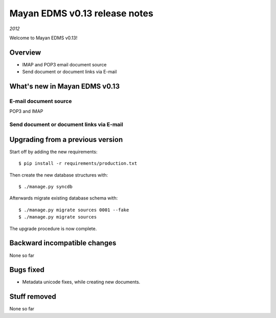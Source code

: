 ==============================
Mayan EDMS v0.13 release notes
==============================

*2012*

Welcome to Mayan EDMS v0.13!

Overview
========

* IMAP and POP3 email document source
* Send document or document links via E-mail


What's new in Mayan EDMS v0.13
==============================

E-mail document source
~~~~~~~~~~~~~~~~~~~~~~
POP3 and IMAP


Send document or document links via E-mail
~~~~~~~~~~~~~~~~~~~~~~~~~~~~~~~~~~~~~~~~~~


Upgrading from a previous version
=================================

Start off by adding the new requirements::

  $ pip install -r requirements/production.txt

Then create the new database structures with::

    $ ./manage.py syncdb

Afterwards migrate existing database schema with::

    $ ./manage.py migrate sources 0001 --fake
    $ ./manage.py migrate sources

The upgrade procedure is now complete.


Backward incompatible changes
=============================
None so far

Bugs fixed
==========
* Metadata unicode fixes, while creating new documents.

Stuff removed
=============
None so far
